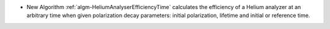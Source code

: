 - New Algorithm :ref:`algm-HeliumAnalyserEfficiencyTime` calculates the efficiency of a Helium analyzer at an arbitrary time when given polarization decay parameters: initial polarization, lifetime and initial or reference time.
